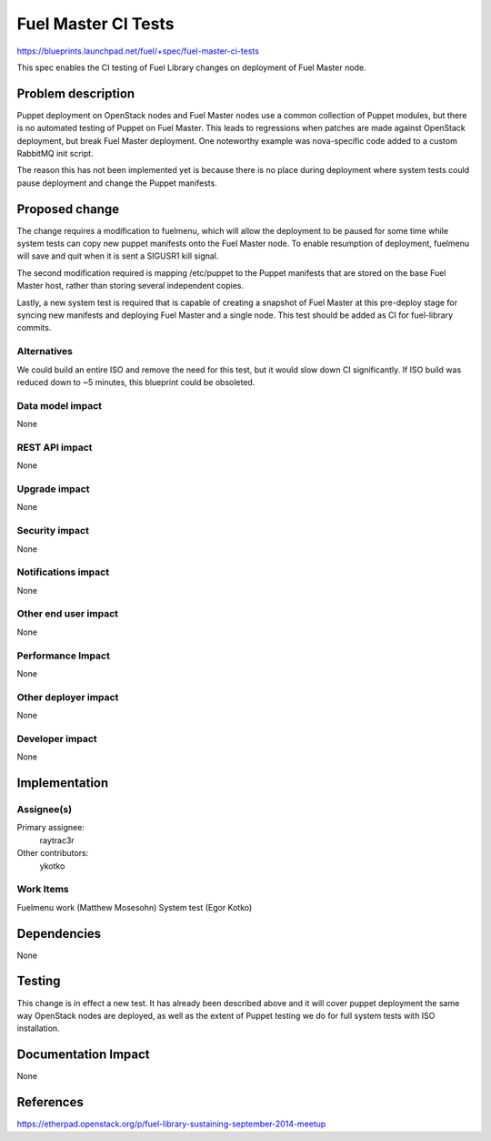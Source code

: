 ..
 This work is licensed under a Creative Commons Attribution 3.0 Unported
 License.

 http://creativecommons.org/licenses/by/3.0/legalcode

====================
Fuel Master CI Tests
====================

https://blueprints.launchpad.net/fuel/+spec/fuel-master-ci-tests

This spec enables the CI testing of Fuel Library changes on deployment
of Fuel Master node.

Problem description
===================

Puppet deployment on OpenStack nodes and Fuel Master nodes use a common
collection of Puppet modules, but there is no automated testing of Puppet
on Fuel Master. This leads to regressions when patches are made against
OpenStack deployment, but break Fuel Master deployment. One noteworthy
example was nova-specific code added to a custom RabbitMQ init script.

The reason this has not been implemented yet is because there is no place
during deployment where system tests could pause deployment and change
the Puppet manifests.

Proposed change
===============

The change requires a modification to fuelmenu, which will allow the deployment
to be paused for some time while system tests can copy new puppet manifests
onto the Fuel Master node. To enable resumption of deployment, fuelmenu
will save and quit when it is sent a SIGUSR1 kill signal.

The second modification required is mapping /etc/puppet to the Puppet manifests
that are stored on the base Fuel Master host, rather than storing several
independent copies.

Lastly, a new system test is required that is capable of creating a snapshot
of Fuel Master at this pre-deploy stage for syncing new manifests and
deploying Fuel Master and a single node. This test should be added as CI
for fuel-library commits.


Alternatives
------------

We could build an entire ISO and remove the need for this test, but it
would slow down CI significantly. If ISO build was reduced down to ~5 minutes,
this blueprint could be obsoleted.

Data model impact
-----------------

None

REST API impact
---------------

None

Upgrade impact
--------------

None

Security impact
---------------

None

Notifications impact
--------------------

None

Other end user impact
---------------------

None

Performance Impact
------------------

None

Other deployer impact
---------------------

None

Developer impact
----------------

None

Implementation
==============

Assignee(s)
-----------

Primary assignee:
  raytrac3r

Other contributors:
  ykotko

Work Items
----------

Fuelmenu work (Matthew Mosesohn)
System test (Egor Kotko)


Dependencies
============

None


Testing
=======

This change is in effect a new test. It has already been described above
and it will cover puppet deployment the same way OpenStack nodes are
deployed, as well as the extent of Puppet testing we do for full system
tests with ISO installation.


Documentation Impact
====================

None


References
==========

https://etherpad.openstack.org/p/fuel-library-sustaining-september-2014-meetup
